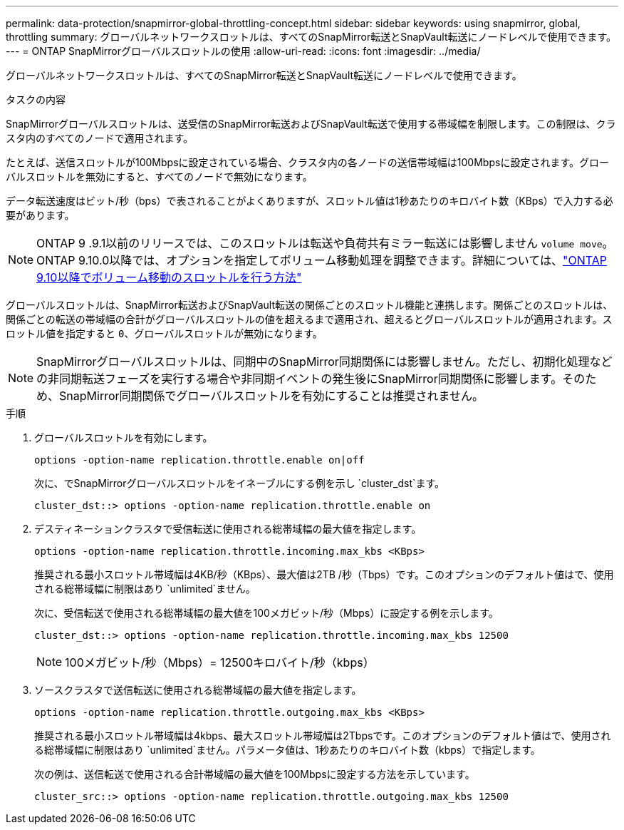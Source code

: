 ---
permalink: data-protection/snapmirror-global-throttling-concept.html 
sidebar: sidebar 
keywords: using snapmirror, global, throttling 
summary: グローバルネットワークスロットルは、すべてのSnapMirror転送とSnapVault転送にノードレベルで使用できます。 
---
= ONTAP SnapMirrorグローバルスロットルの使用
:allow-uri-read: 
:icons: font
:imagesdir: ../media/


[role="lead"]
グローバルネットワークスロットルは、すべてのSnapMirror転送とSnapVault転送にノードレベルで使用できます。

.タスクの内容
SnapMirrorグローバルスロットルは、送受信のSnapMirror転送およびSnapVault転送で使用する帯域幅を制限します。この制限は、クラスタ内のすべてのノードで適用されます。

たとえば、送信スロットルが100Mbpsに設定されている場合、クラスタ内の各ノードの送信帯域幅は100Mbpsに設定されます。グローバルスロットルを無効にすると、すべてのノードで無効になります。

データ転送速度はビット/秒（bps）で表されることがよくありますが、スロットル値は1秒あたりのキロバイト数（KBps）で入力する必要があります。

[NOTE]
====
ONTAP 9 .9.1以前のリリースでは、このスロットルは転送や負荷共有ミラー転送には影響しません `volume move`。ONTAP 9.10.0以降では、オプションを指定してボリューム移動処理を調整できます。詳細については、link:https://kb.netapp.com/Advice_and_Troubleshooting/Data_Storage_Software/ONTAP_OS/How_to_throttle_volume_move_in_ONTAP_9.10_or_later["ONTAP 9.10以降でボリューム移動のスロットルを行う方法"]

====
グローバルスロットルは、SnapMirror転送およびSnapVault転送の関係ごとのスロットル機能と連携します。関係ごとのスロットルは、関係ごとの転送の帯域幅の合計がグローバルスロットルの値を超えるまで適用され、超えるとグローバルスロットルが適用されます。スロットル値を指定すると `0`、グローバルスロットルが無効になります。

[NOTE]
====
SnapMirrorグローバルスロットルは、同期中のSnapMirror同期関係には影響しません。ただし、初期化処理などの非同期転送フェーズを実行する場合や非同期イベントの発生後にSnapMirror同期関係に影響します。そのため、SnapMirror同期関係でグローバルスロットルを有効にすることは推奨されません。

====
.手順
. グローバルスロットルを有効にします。
+
`options -option-name replication.throttle.enable on|off`

+
次に、でSnapMirrorグローバルスロットルをイネーブルにする例を示し `cluster_dst`ます。

+
[listing]
----
cluster_dst::> options -option-name replication.throttle.enable on
----
. デスティネーションクラスタで受信転送に使用される総帯域幅の最大値を指定します。
+
`options -option-name replication.throttle.incoming.max_kbs <KBps>`

+
推奨される最小スロットル帯域幅は4KB/秒（KBps）、最大値は2TB /秒（Tbps）です。このオプションのデフォルト値はで、使用される総帯域幅に制限はあり `unlimited`ません。

+
次に、受信転送で使用される総帯域幅の最大値を100メガビット/秒（Mbps）に設定する例を示します。

+
[listing]
----
cluster_dst::> options -option-name replication.throttle.incoming.max_kbs 12500
----
+
[NOTE]
====
100メガビット/秒（Mbps）= 12500キロバイト/秒（kbps）

====
. ソースクラスタで送信転送に使用される総帯域幅の最大値を指定します。
+
`options -option-name replication.throttle.outgoing.max_kbs <KBps>`

+
推奨される最小スロットル帯域幅は4kbps、最大スロットル帯域幅は2Tbpsです。このオプションのデフォルト値はで、使用される総帯域幅に制限はあり `unlimited`ません。パラメータ値は、1秒あたりのキロバイト数（kbps）で指定します。

+
次の例は、送信転送で使用される合計帯域幅の最大値を100Mbpsに設定する方法を示しています。

+
[listing]
----
cluster_src::> options -option-name replication.throttle.outgoing.max_kbs 12500
----

